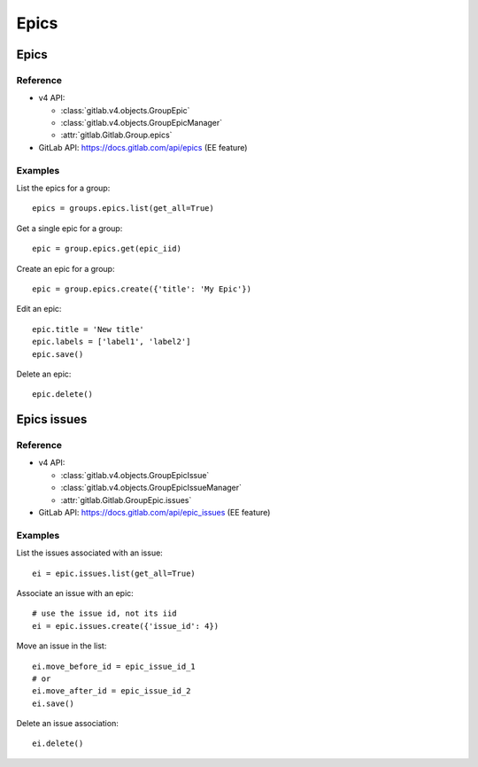 #####
Epics
#####

Epics
=====

Reference
---------

* v4 API:

  + :class:`gitlab.v4.objects.GroupEpic`
  + :class:`gitlab.v4.objects.GroupEpicManager`
  + :attr:`gitlab.Gitlab.Group.epics`

* GitLab API: https://docs.gitlab.com/api/epics (EE feature)

Examples
--------

List the epics for a group::

    epics = groups.epics.list(get_all=True)

Get a single epic for a group::

    epic = group.epics.get(epic_iid)

Create an epic for a group::

    epic = group.epics.create({'title': 'My Epic'})

Edit an epic::

    epic.title = 'New title'
    epic.labels = ['label1', 'label2']
    epic.save()

Delete an epic::

    epic.delete()

Epics issues
============

Reference
---------

* v4 API:

  + :class:`gitlab.v4.objects.GroupEpicIssue`
  + :class:`gitlab.v4.objects.GroupEpicIssueManager`
  + :attr:`gitlab.Gitlab.GroupEpic.issues`

* GitLab API: https://docs.gitlab.com/api/epic_issues (EE feature)

Examples
--------

List the issues associated with an issue::

    ei = epic.issues.list(get_all=True)

Associate an issue with an epic::

    # use the issue id, not its iid
    ei = epic.issues.create({'issue_id': 4})

Move an issue in the list::

    ei.move_before_id = epic_issue_id_1
    # or
    ei.move_after_id = epic_issue_id_2
    ei.save()

Delete an issue association::

    ei.delete()
